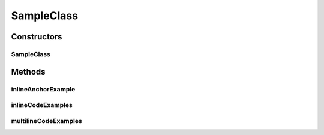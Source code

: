 SampleClass
===========

.. java:package:: com.devives.samples
   :noindex:

.. java:type:: public class SampleClass extends SampleClassAbst<T> implements SampleInterface, SampleInterface2<T>

   Sample class.

   * `HTML ссылка на индекс пакета. <package-summary.html>`__
   * :ref:`Sphinx ссылка на якорь в описании пакета. <internal_sphinx_anchor>`
   * :ref:`Native Sphinx ссылка на якорь в описании пакета. <internal_sphinx_anchor_native>`

   .. seealso::

      | :java:ref:`SampleInterface <com.devives.samples.SampleInterface>`
      | `HTML cсылка на индекс пакета. <package-summary.html>`_
      | :ref:`Sphinx ссылка на якорь в описании пакета. <internal_sphinx_anchor>`
      | \ :ref:`Sphinx ссылка на якорь в описании пакета.<internal_sphinx_anchor>`\ 
      | `Sphinx ссылка на инлайн якорь на странице <#this-is-inline-anchor>`_

Constructors
------------

SampleClass
^^^^^^^^^^^

.. java:constructor:: public SampleClass()
   :outertype: SampleClass

Methods
-------

inlineAnchorExample
^^^^^^^^^^^^^^^^^^^

.. java:method:: public void inlineAnchorExample()
   :outertype: SampleClass

   .. _this-text-has-no-matter:

   The problem with inline anchors: ReStructuredText allow latin symbols only. This is inline anchor.

inlineCodeExamples
^^^^^^^^^^^^^^^^^^

.. java:method:: public void inlineCodeExamples()
   :outertype: SampleClass

   Inline code example 1 : ``Object o1 = new SampleClassAbst<String>(){};``

   Inline code example 2 : ``Object o1 = new SampleClassAbst<String>(){};``

   This is an example to show difference in javadoc literal and code tag:

   @Getter
   List<Integer> nums = new ArrayList<>();

   ``@Getter``
   ``List<Integer> nums = new ArrayList<>();``

multilineCodeExamples
^^^^^^^^^^^^^^^^^^^^^

.. java:method:: public void multilineCodeExamples()
   :outertype: SampleClass

   This is an example to show usage of HTML character entities while code snippet formatting in Javadocs

   .. parsed-literal::

      public class Application(){
           List<Integer> nums = new ArrayList<>(); 
      }



   This is an example to show usage of javadoc code tag while code snippet formatting in Javadocs

   .. parsed-literal::

      public class Application(){
           List<Integer> nums = new ArrayList<>();
       }



   This is an example to show usage of javadoc code tag for handling '@' character

   .. parsed-literal::

      public class Application(){
           @Getter
           List<Integer> nums = new ArrayList<>(); 
      }



   This is an example to illustrate a basic jQuery code snippet embedded in documentation comments

   .. parsed-literal::

      <script>
           $document.ready(function(){
               console.log("Hello World!);
           })
       </script>



   This is an example to illustrate an HTML code snippet embedded in documentation comments

   .. parsed-literal::

      <html>
       <body>
       <h4>Hello World!</h4>
       </body>
       </html>
